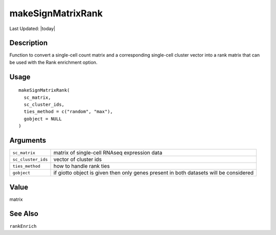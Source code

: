 makeSignMatrixRank
------------------

.. link-button:: https://github.com/drieslab/Giotto/tree/suite/R/spatial_enrichment.R#L181
		:type: url
		:text: View Source Code
		:classes: btn-outline-primary btn-block

Last Updated: |today|

Description
~~~~~~~~~~~

Function to convert a single-cell count matrix and a corresponding
single-cell cluster vector into a rank matrix that can be used with the
Rank enrichment option.

Usage
~~~~~

::

   makeSignMatrixRank(
     sc_matrix,
     sc_cluster_ids,
     ties_method = c("random", "max"),
     gobject = NULL
   )

Arguments
~~~~~~~~~

+-----------------------------------+-----------------------------------+
| ``sc_matrix``                     | matrix of single-cell RNAseq      |
|                                   | expression data                   |
+-----------------------------------+-----------------------------------+
| ``sc_cluster_ids``                | vector of cluster ids             |
+-----------------------------------+-----------------------------------+
| ``ties_method``                   | how to handle rank ties           |
+-----------------------------------+-----------------------------------+
| ``gobject``                       | if giotto object is given then    |
|                                   | only genes present in both        |
|                                   | datasets will be considered       |
+-----------------------------------+-----------------------------------+

Value
~~~~~

matrix

See Also
~~~~~~~~

``rankEnrich``
